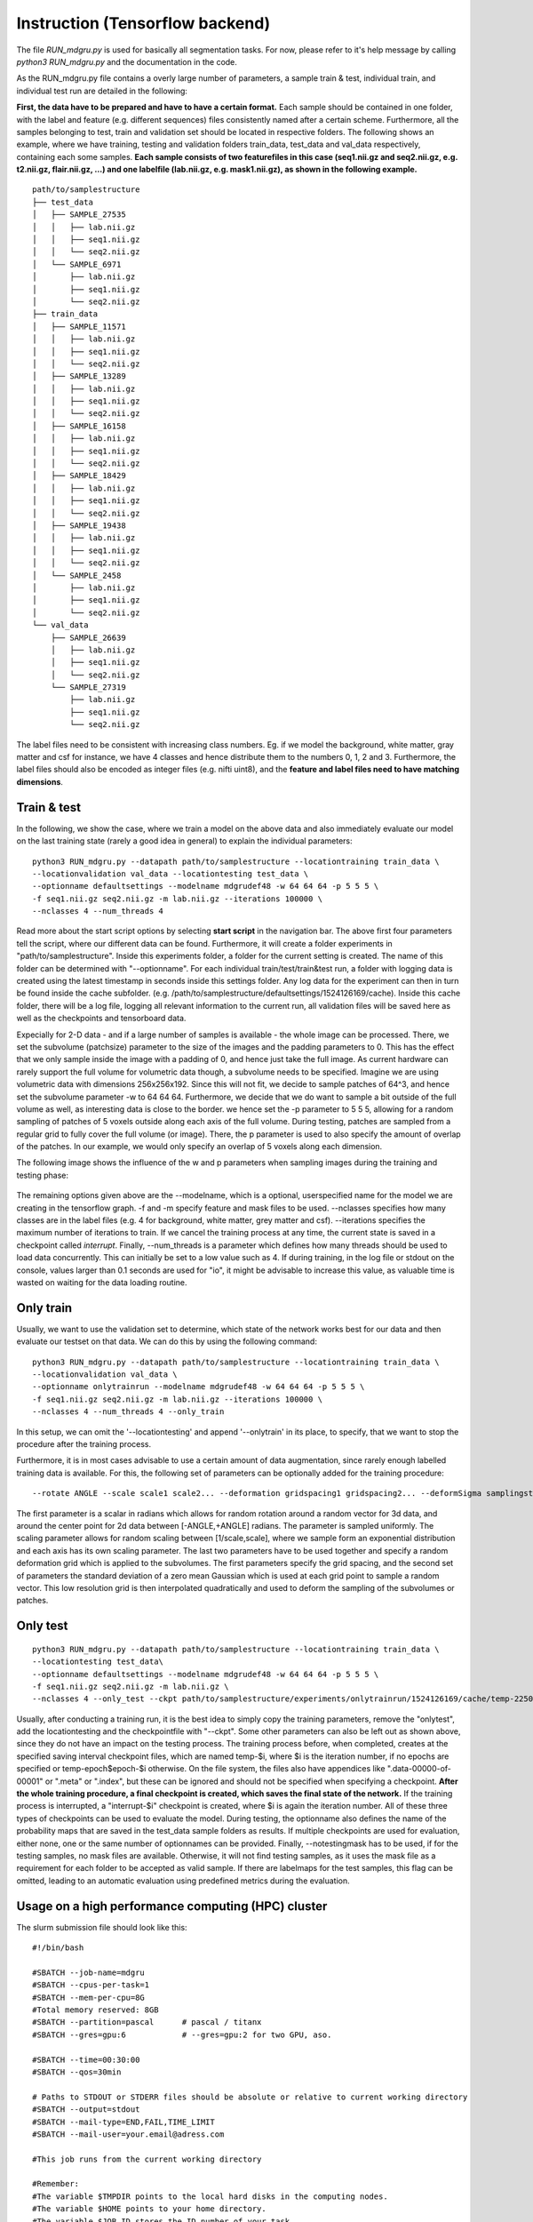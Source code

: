 
Instruction (Tensorflow backend) 
''''''''''''''''''''''''''''''''''''

The file *RUN\_mdgru.py* is used for
basically all segmentation tasks. For now, please refer to it's help
message by calling *python3 RUN\_mdgru.py* and the documentation in the
code.

As the RUN\_mdgru.py file contains a overly large number of parameters,
a sample train & test, individual train, and individual test run are
detailed in the following:

**First, the data have to be prepared and have to have a certain format.**
Each sample should be contained in one folder, with the label and
feature (e.g. different sequences) files consistently named after a
certain scheme. Furthermore, all the samples belonging to test, train
and validation set should be located in respective folders. The
following shows an example, where we have training, testing and
validation folders train\_data, test\_data and val\_data respectively,
containing each some samples. **Each sample consists of two featurefiles in this case
(seq1.nii.gz and seq2.nii.gz, e.g. t2.nii.gz, flair.nii.gz, ...) and one labelfile (lab.nii.gz, e.g. mask1.nii.gz), as shown
in the following example.**

::

    path/to/samplestructure
    ├── test_data
    │   ├── SAMPLE_27535
    │   │   ├── lab.nii.gz
    │   │   ├── seq1.nii.gz
    │   │   └── seq2.nii.gz
    │   └── SAMPLE_6971
    │       ├── lab.nii.gz
    │       ├── seq1.nii.gz
    │       └── seq2.nii.gz
    ├── train_data
    │   ├── SAMPLE_11571
    │   │   ├── lab.nii.gz
    │   │   ├── seq1.nii.gz
    │   │   └── seq2.nii.gz
    │   ├── SAMPLE_13289
    │   │   ├── lab.nii.gz
    │   │   ├── seq1.nii.gz
    │   │   └── seq2.nii.gz
    │   ├── SAMPLE_16158
    │   │   ├── lab.nii.gz
    │   │   ├── seq1.nii.gz
    │   │   └── seq2.nii.gz
    │   ├── SAMPLE_18429
    │   │   ├── lab.nii.gz
    │   │   ├── seq1.nii.gz
    │   │   └── seq2.nii.gz
    │   ├── SAMPLE_19438
    │   │   ├── lab.nii.gz
    │   │   ├── seq1.nii.gz
    │   │   └── seq2.nii.gz
    │   └── SAMPLE_2458
    │       ├── lab.nii.gz
    │       ├── seq1.nii.gz
    │       └── seq2.nii.gz
    └── val_data
        ├── SAMPLE_26639
        │   ├── lab.nii.gz
        │   ├── seq1.nii.gz
        │   └── seq2.nii.gz
        └── SAMPLE_27319
            ├── lab.nii.gz
            ├── seq1.nii.gz
            └── seq2.nii.gz

The label files need to be consistent with increasing class numbers. Eg.
if we model the background, white matter, gray matter and csf for
instance, we have 4 classes and hence distribute them to the numbers 0,
1, 2 and 3. Furthermore, the label files should also be encoded as
integer files (e.g. nifti uint8), and the **feature and label files need
to have matching dimensions**.

Train & test
------------

In the following, we show the case, where we train a model on the above
data and also immediately evaluate our model on the last training state
(rarely a good idea in general) to explain the individual parameters:

::

    python3 RUN_mdgru.py --datapath path/to/samplestructure --locationtraining train_data \
    --locationvalidation val_data --locationtesting test_data \
    --optionname defaultsettings --modelname mdgrudef48 -w 64 64 64 -p 5 5 5 \
    -f seq1.nii.gz seq2.nii.gz -m lab.nii.gz --iterations 100000 \
    --nclasses 4 --num_threads 4

Read more about the start script options by selecting **start script** in the navigation bar.
The above first four parameters tell the script, where our different
data can be found. Furthermore, it will create a folder experiments in
"path/to/samplestructure". Inside this experiments folder, a folder for
the current setting is created. The name of this folder can be
determined with "--optionname". For each individual
train/test/train&test run, a folder with logging data is created using
the latest timestamp in seconds inside this settings folder. Any log
data for the experiment can then in turn be found inside the cache
subfolder. (e.g.
/path/to/samplestructure/defaultsettings/1524126169/cache). Inside this
cache folder, there will be a log file, logging all relevant information
to the current run, all validation files will be saved here as well as
the checkpoints and tensorboard data.

Expecially for 2-D data - and if a large number of samples is available -
the whole image can be processed. There, we set the subvolume
(patchsize) parameter to the size of the images and the padding
parameters to 0. This has the effect that we only sample inside the
image with a padding of 0, and hence just take the full image. As
current hardware can rarely support the full volume for volumetric data
though, a subvolume needs to be specified. Imagine we are using
volumetric data with dimensions 256x256x192. Since this will not fit, we
decide to sample patches of 64^3, and hence set the subvolume parameter
-w to 64 64 64. Furthermore, we decide that we do want to sample a bit
outside of the full volume as well, as interesting data is close to the
border. we hence set the -p parameter to 5 5 5, allowing for a random
sampling of patches of 5 voxels outside along each axis of the full
volume. During testing, patches are sampled from a regular grid to fully
cover the full volume (or image). There, the p parameter is used to also
specify the amount of overlap of the patches. In our example, we would
only specify an overlap of 5 voxels along each dimension.

The following image shows the influence of the w and p parameters when
sampling images during the training and testing phase:

.. figure:: https://github.com/zubata88/mdgru/blob/master/sampling.png?raw=true
   :alt: Sampling subvolumes/patches

The remaining options given above are the --modelname, which is a
optional, userspecified name for the model we are creating in the
tensorflow graph. -f and -m specify feature and mask files to be used.
--nclasses specifies how many classes are in the label files (e.g. 4 for
background, white matter, grey matter and csf). --iterations specifies
the maximum number of iterations to train. If we cancel the training
process at any time, the current state is saved in a checkpoint called
*interrupt*. Finally, --num\_threads is a parameter which
defines how many threads should be used to load data concurrently. This
can initially be set to a low value such as 4. If during training, in
the log file or stdout on the console, values larger than 0.1 seconds
are used for "io", it might be advisable to increase this value, as
valuable time is wasted on waiting for the data loading routine.

Only train
----------

Usually, we want to use the validation set to determine, which state of
the network works best for our data and then evaluate our testset on
that data. We can do this by using the following command:

::

    python3 RUN_mdgru.py --datapath path/to/samplestructure --locationtraining train_data \
    --locationvalidation val_data \
    --optionname onlytrainrun --modelname mdgrudef48 -w 64 64 64 -p 5 5 5 \
    -f seq1.nii.gz seq2.nii.gz -m lab.nii.gz --iterations 100000 \
    --nclasses 4 --num_threads 4 --only_train

In this setup, we can omit the '--locationtesting' and append
'--onlytrain' in its place, to specify, that we want to stop the
procedure after the training process.

Furthermore, it is in most cases advisable to use a certain amount of
data augmentation, since rarely enough labelled training data is
available. For this, the following set of parameters can be optionally
added for the training procedure:

::

    --rotate ANGLE --scale scale1 scale2... --deformation gridspacing1 gridspacing2... --deformSigma samplingstdev1 samplingstdev2...

The first parameter is a scalar in radians which allows for random
rotation around a random vector for 3d data, and around the center point
for 2d data between [-ANGLE,+ANGLE] radians. The parameter is sampled
uniformly. The scaling parameter allows for random scaling between
[1/scale,scale], where we sample form an exponential distribution and
each axis has its own scaling parameter. The last two parameters have to
be used together and specify a random deformation grid which is applied
to the subvolumes. The first parameters specify the grid spacing, and
the second set of parameters the standard deviation of a zero mean
Gaussian which is used at each grid point to sample a random vector.
This low resolution grid is then interpolated quadratically and used to
deform the sampling of the subvolumes or patches. 

Only test
---------

::

    python3 RUN_mdgru.py --datapath path/to/samplestructure --locationtraining train_data \
    --locationtesting test_data\
    --optionname defaultsettings --modelname mdgrudef48 -w 64 64 64 -p 5 5 5 \
    -f seq1.nii.gz seq2.nii.gz -m lab.nii.gz \
    --nclasses 4 --only_test --ckpt path/to/samplestructure/experiments/onlytrainrun/1524126169/cache/temp-22500 --notestingmask

Usually, after conducting a training run, it is the best idea to simply
copy the training parameters, remove the "onlytest", add the
locationtesting and the checkpointfile with "--ckpt". Some other
parameters can also be left out as shown above, since they do not have
an impact on the testing process. The training process before, when
completed, creates at the specified saving interval checkpoint files,
which are named temp-\$i, where \$i is the iteration number, if no epochs 
are specified or temp-epoch\$epoch-\$i otherwise. On the file system, the 
files also have appendices like ".data-00000-of-00001" or ".meta" or 
".index", but these can be ignored and should not be specified when 
specifying a checkpoint. **After the whole training procedure, a final 
checkpoint is created, which saves the final state of the network.**
If the training process is interrupted, a "interrupt-\$i"
checkpoint is created, where $i is again the iteration number. All of
these three types of checkpoints can be used to evaluate the model.
During testing, the optionname also defines the name of the probability
maps that are saved in the test\_data sample folders as results. If
multiple checkpoints are used for evaluation, either none, one or the
same number of optionnames can be provided. Finally, --notestingmask has
to be used, if for the testing samples, no mask files are available.
Otherwise, it will not find testing samples, as it uses the mask file as
a requirement for each folder to be accepted as valid sample. If there
are labelmaps for the test samples, this flag can be omitted, leading to
an automatic evaluation using predefined metrics during the evaluation.

Usage on a high performance computing (HPC) cluster
---------------------------------------------------
The slurm submission file should look like this:

::

    #!/bin/bash

    #SBATCH --job-name=mdgru
    #SBATCH --cpus-per-task=1
    #SBATCH --mem-per-cpu=8G
    #Total memory reserved: 8GB
    #SBATCH --partition=pascal      # pascal / titanx
    #SBATCH --gres=gpu:6            # --gres=gpu:2 for two GPU, aso.

    #SBATCH --time=00:30:00
    #SBATCH --qos=30min

    # Paths to STDOUT or STDERR files should be absolute or relative to current working directory
    #SBATCH --output=stdout
    #SBATCH --mail-type=END,FAIL,TIME_LIMIT
    #SBATCH --mail-user=your.email@adress.com

    #This job runs from the current working directory

    #Remember:
    #The variable $TMPDIR points to the local hard disks in the computing nodes.
    #The variable $HOME points to your home directory.
    #The variable $JOB_ID stores the ID number of your task.

    #load your required modules below
    #################################
    ml Python/3.5.2-goolf-1.7.20
    ml CUDA/9.0.176
    ml cuDNN/7.3.1.20-CUDA-9.0.176

    #export your required environment variables below
    #################################################
    source "/pathtoyourfolderbeforeanaconda3/anaconda3/bin/activate" nameofvirtualenvironment

    #add your command lines below
    #############################
    python3 RUN_mdgru.py --datapath files --locationtraining train \
    --locationvalidation val --locationtesting test \
    --optionname defaultsettings --modelname mdgrudef48 -w 64 64 64 -p 5 5 5 \
    -f pd_pp.nii t2_pp.nii flair_pp.nii mprage_pp.nii -m mask.nii --iterations 10 \
    --nclasses 2 --num_threads 4  --gpu 0 1 2 3 4 5


Localization code
-----------------

The code for the landmark localization task is also included in this
release except for an appropriate *RUN*-file. Since it would need some
code updates due to recent changes in the code, it has not been
included. If you're anyhow interested in the localization code, please
get in touch, and I could provide you with the (now outdated)
*RUN*-files we used and information on what needs to be updated to make
it work again. 

